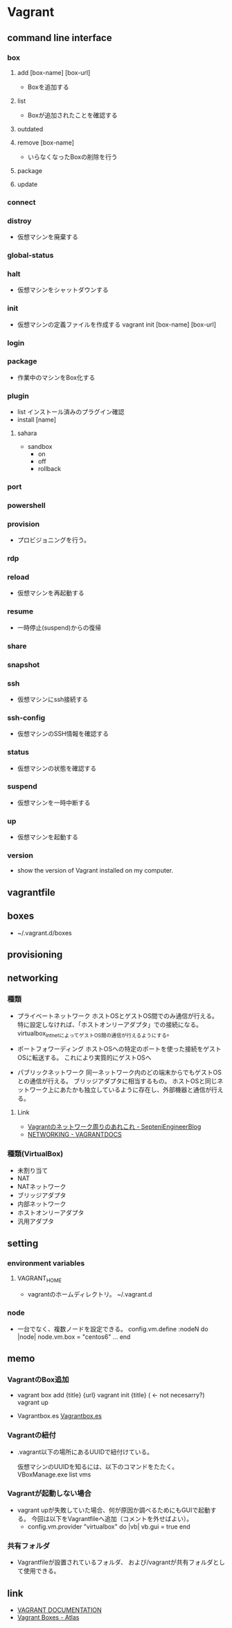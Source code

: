 * Vagrant
** command line interface
*** box
**** add [box-name] [box-url]
- Boxを追加する

**** list
- Boxが追加されたことを確認する

**** outdated
**** remove [box-name]
- いらなくなったBoxの削除を行う

**** package
**** update
*** connect
*** distroy
- 
  仮想マシンを廃棄する

*** global-status
*** halt
- 
  仮想マシンをシャットダウンする

*** init
- 
  仮想マシンの定義ファイルを作成する
  vagrant init [box-name] [box-url]

*** login
*** package
- 
  作業中のマシンをBox化する

*** plugin

- list
  インストール済みのプラグイン確認
- install [name]

**** sahara

- sandbox
  - on
  - off
  - rollback

*** port
*** powershell
*** provision
- 
  プロビジョニングを行う。

*** rdp
*** reload
- 
  仮想マシンを再起動する

*** resume
- 
  一時停止(suspend)からの復帰

*** share
*** snapshot
*** ssh
- 
  仮想マシンにssh接続する

*** ssh-config
- 
  仮想マシンのSSH情報を確認する

*** status
- 
  仮想マシンの状態を確認する

*** suspend
- 
  仮想マシンを一時中断する

*** up
- 
  仮想マシンを起動する

*** version
- 
  show the version of Vagrant installed on my computer.
** vagrantfile
** boxes
- ~/.vagrant.d/boxes
** provisioning  
** networking
*** 種類
- プライベートネットワーク
  ホストOSとゲストOS間でのみ通信が行える。
  特に設定しなければ、「ホストオンリーアダプタ」での接続になる。
  virtualbox_intnetによってゲストOS間の通信が行えるようにする。

- ポートフォワーディング
  ホストOSへの特定のポートを使った接続をゲストOSに転送する。
  これにより実質的にゲストOSへ

- パブリックネットワーク
  同一ネットワーク内のどの端末からでもゲストOSとの通信が行える。
  ブリッジアダプタに相当するもの。
  ホストOSと同じネットワーク上にあたかも独立しているように存在し、外部機器と通信が行える。

**** Link
- [[http://labs.septeni.co.jp/?p=966][Vagrantのネットワーク周りのあれこれ - SepteniEngineerBlog]]
- [[https://docs.vagrantup.com/v2/networking/index.html][NETWORKING - VAGRANTDOCS]]  

*** 種類(VirtualBox)

- 未割り当て
- NAT
- NATネットワーク
- ブリッジアダプタ
- 内部ネットワーク
- ホストオンリーアダプタ
- 汎用アダプタ
** setting
*** environment variables
**** VAGRANT_HOME
- vagrantのホームディレクトリ。
  ~/.vagrant.d
*** node
- 
  一台でなく、複数ノードを設定できる。
  config.vm.define :nodeN do |node|
    node.vm.box = "centos6"
    ...
  end
  
** memo
*** VagrantのBox追加
- 
  vagrant box add {title} {url}
  vagrant init {title} ( <- not necesarry?)
  vagrant up

- Vagrantbox.es
  [[http://www.vagrantbox.es/][Vagrantbox.es]]
  
*** Vagrantの紐付
- 
  .vagrant以下の場所にあるUUIDで紐付けている。
  <<.vagrant/machines/default/virtualbox/id>>

  仮想マシンのUUIDを知るには、以下のコマンドをたたく。
  VBoxManage.exe list vms

*** Vagrantが起動しない場合
- 
  vagrant upが失敗していた場合、何が原因か調べるためにもGUIで起動する。
  今回は以下をVagrantfileへ追加（コメントを外せばよい）。
  - config.vm.provider "virtualbox" do |vb|
      vb.gui = true
    end

*** 共有フォルダ
- 
  Vagrantfileが設置されているフォルダ、
  および/vagrantが共有フォルダとして使用できる。

** link
- [[https://www.vagrantup.com/docs/][VAGRANT DOCUMENTATION]]
- [[https://atlas.hashicorp.com/boxes/search][Vagrant Boxes - Atlas]]

